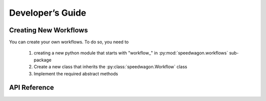 Developer’s Guide
=================

Creating New Workflows
~~~~~~~~~~~~~~~~~~~~~~

You can create your own workflows. To do so, you need to

    1. creating a new python module that starts with \"workflow\_\" in
       :py:mod:`speedwagon.workflows` sub-package
    2. Create a new class that inherits the :py:class:`speedwagon.Workflow`
       class
    3. Implement the required abstract methods




API Reference
~~~~~~~~~~~~~

.. autosummary::
    :toctree: speedwagon

    speedwagon
    speedwagon.config
    speedwagon.startup
    speedwagon.workflows
